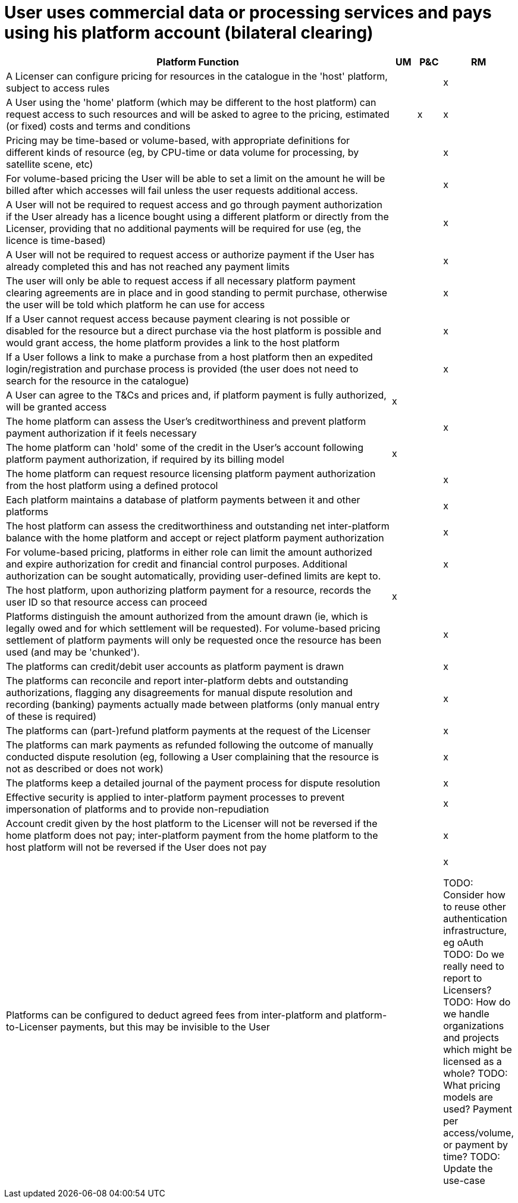 = User uses commercial data or processing services and pays using his platform account (bilateral clearing)

[cols="<.^85,^.^5,^.^5,^.^5"]
|===
| Platform Function | UM | P&C | RM

| A Licenser can configure pricing for resources in the catalogue in the 'host' platform, subject to access rules | | | x
| A User using the 'home' platform (which may be different to the host platform) can request access to such resources and will be asked to agree to the pricing, estimated (or fixed) costs and terms and conditions | | x | x
| Pricing may be time-based or volume-based, with appropriate definitions for different kinds of resource (eg, by CPU-time or data volume for processing, by satellite scene, etc) | | | x
| For volume-based pricing the User will be able to set a limit on the amount he will be billed after which accesses will fail unless the user requests additional access. | | | x
| A User will not be required to request access and go through payment authorization if the User already has a licence bought using a different platform or directly from the Licenser, providing that no additional payments will be required for use (eg, the licence is time-based) | | | x
| A User will not be required to request access or authorize payment if the User has already completed this and has not reached any payment limits | | | x
| The user will only be able to request access if all necessary platform payment clearing agreements are in place and in good standing to permit purchase, otherwise the user will be told which platform he can use for access | | | x
| If a User cannot request access because payment clearing is not possible or disabled for the resource but a direct purchase via the host platform is possible and would grant access, the home platform provides a link to the host platform | | | x
| If a User follows a link to make a purchase from a host platform then an expedited login/registration and purchase process is provided (the user does not need to search for the resource in the catalogue) | | | x
| A User can agree to the T&Cs and prices and, if platform payment is fully authorized, will be granted access | x | |
| The home platform can assess the User's creditworthiness and prevent platform payment authorization if it feels necessary | |  | x
| The home platform can 'hold' some of the credit in the User's account following platform payment authorization, if required by its billing model | x | |
| The home platform can request resource licensing platform payment authorization from the host platform using a defined protocol | | | x
| Each platform maintains a database of platform payments between it and other platforms | | | x
| The host platform can assess the creditworthiness and outstanding net inter-platform balance with the home platform and accept or reject platform payment authorization | | | x
| For volume-based pricing, platforms in either role can limit the amount authorized and expire authorization for credit and financial control purposes. Additional authorization can be sought automatically, providing user-defined limits are kept to. | | | x
| The host platform, upon authorizing platform payment for a resource, records the user ID so that resource access can proceed | x | |
| Platforms distinguish the amount authorized from the amount drawn (ie, which is legally owed and for which settlement will be requested). For volume-based pricing settlement of platform payments will only be requested once the resource has been used (and may be 'chunked'). | | | x
| The platforms can credit/debit user accounts as platform payment is drawn | | | x
| The platforms can reconcile and report inter-platform debts and outstanding authorizations, flagging any disagreements for manual dispute resolution and recording (banking) payments actually made between platforms (only manual entry of these is required) | | | x
| The platforms can (part-)refund platform payments at the request of the Licenser | | | x
| The platforms can mark payments as refunded following the outcome of manually conducted dispute resolution (eg, following a User complaining that the resource is not as described or does not work) | | | x
| The platforms keep a detailed journal of the payment process for dispute resolution | | | x
| Effective security is applied to inter-platform payment processes to prevent impersonation of platforms and to provide non-repudiation | | | x
| Account credit given by the host platform to the Licenser will not be reversed if the home platform does not pay; inter-platform payment from the home platform to the host platform will not be reversed if the User does not pay | | | x
| Platforms can be configured to deduct agreed fees from inter-platform and platform-to-Licenser payments, but this may be invisible to the User | | | x






TODO: Consider how to reuse other authentication infrastructure, eg oAuth
TODO: Do we really need to report to Licensers?
TODO: How do we handle organizations and projects which might be licensed as a whole?
TODO: What pricing models are used? Payment per access/volume, or payment by time?
TODO: Update the use-case


|===
